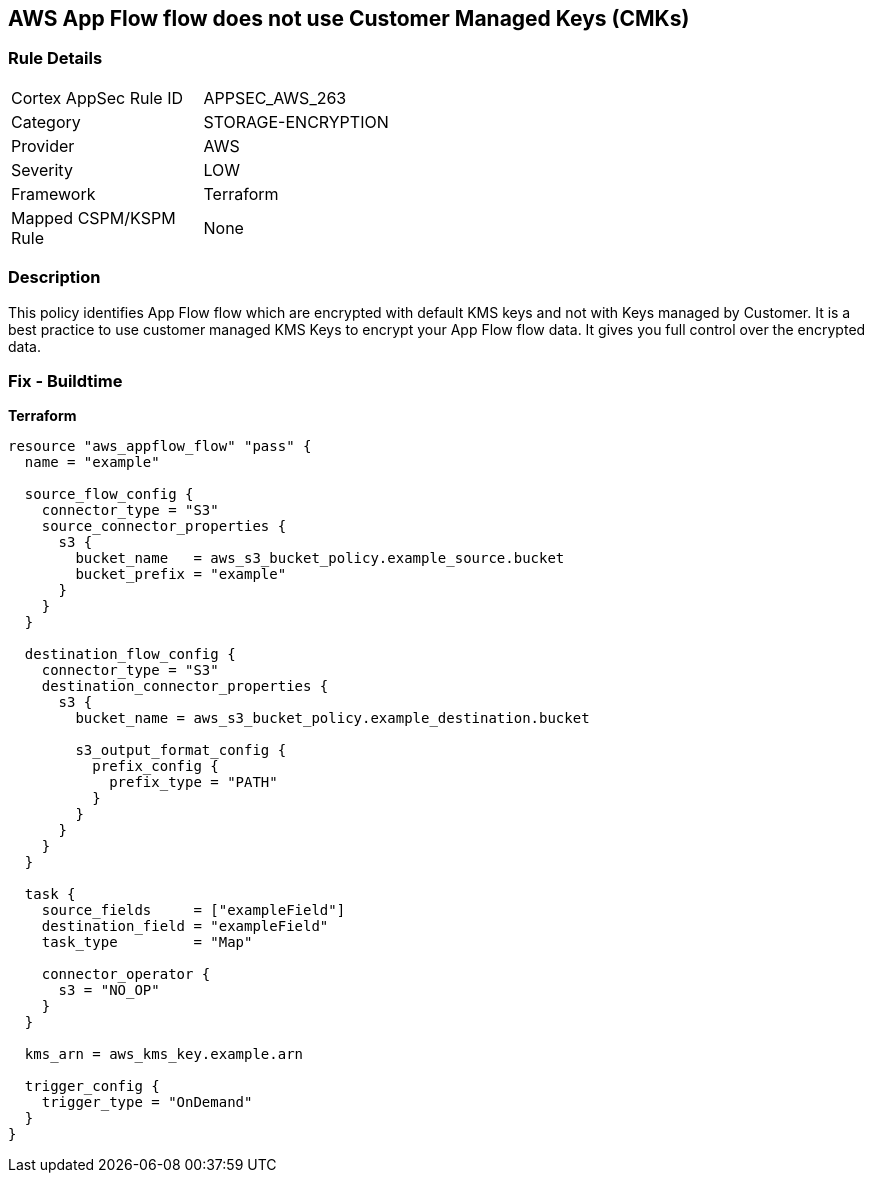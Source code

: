 == AWS App Flow flow does not use Customer Managed Keys (CMKs)


=== Rule Details

[width=45%]
|===
|Cortex AppSec Rule ID |APPSEC_AWS_263
|Category |STORAGE-ENCRYPTION
|Provider |AWS
|Severity |LOW
|Framework |Terraform
|Mapped CSPM/KSPM Rule |None
|===


=== Description 


This policy identifies App Flow flow which are encrypted with default KMS keys and not with Keys managed by Customer.
It is a best practice to use customer managed KMS Keys to encrypt your App Flow flow data.
It gives you full control over the encrypted data.

=== Fix - Buildtime


*Terraform* 




[source,go]
----
resource "aws_appflow_flow" "pass" {
  name = "example"

  source_flow_config {
    connector_type = "S3"
    source_connector_properties {
      s3 {
        bucket_name   = aws_s3_bucket_policy.example_source.bucket
        bucket_prefix = "example"
      }
    }
  }

  destination_flow_config {
    connector_type = "S3"
    destination_connector_properties {
      s3 {
        bucket_name = aws_s3_bucket_policy.example_destination.bucket

        s3_output_format_config {
          prefix_config {
            prefix_type = "PATH"
          }
        }
      }
    }
  }

  task {
    source_fields     = ["exampleField"]
    destination_field = "exampleField"
    task_type         = "Map"

    connector_operator {
      s3 = "NO_OP"
    }
  }

  kms_arn = aws_kms_key.example.arn

  trigger_config {
    trigger_type = "OnDemand"
  }
}
----

